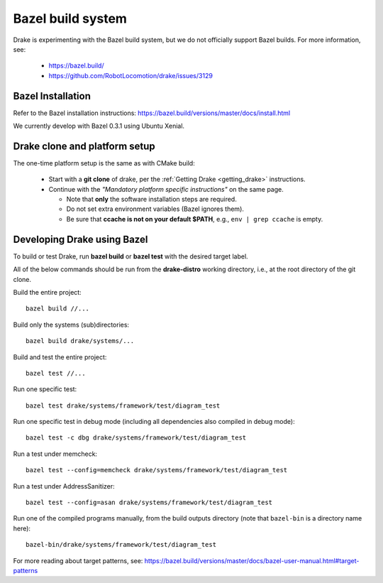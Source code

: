 ******************
Bazel build system
******************

Drake is experimenting with the Bazel build system, but we do not officially
support Bazel builds.  For more information, see:

 * https://bazel.build/
 * https://github.com/RobotLocomotion/drake/issues/3129

Bazel Installation
==================

Refer to the Bazel installation instructions:
https://bazel.build/versions/master/docs/install.html

We currently develop with Bazel 0.3.1 using Ubuntu Xenial.

Drake clone and platform setup
==============================

The one-time platform setup is the same as with CMake build:

 - Start with a **git clone** of drake, per the :ref:`Getting Drake
   <getting_drake>` instructions.

 - Continue with the *"Mandatory platform specific instructions"* on the same
   page.

   - Note that **only** the software installation steps are required.
   - Do not set extra environment variables (Bazel ignores them).
   - Be sure that **ccache is not on your default $PATH**, e.g.,
     ``env | grep ccache`` is empty.

Developing Drake using Bazel
============================

To build or test Drake, run **bazel build** or **bazel test** with the desired
target label.

All of the below commands should be run from the **drake-distro** working
directory, i.e., at the root directory of the git clone.

Build the entire project::

  bazel build //...

Build only the systems (sub)directories::

  bazel build drake/systems/...

Build and test the entire project::

  bazel test //...

Run one specific test::

  bazel test drake/systems/framework/test/diagram_test

Run one specific test in debug mode (including all dependencies also compiled
in debug mode)::

  bazel test -c dbg drake/systems/framework/test/diagram_test

Run a test under memcheck::

  bazel test --config=memcheck drake/systems/framework/test/diagram_test

Run a test under AddressSanitizer::

  bazel test --config=asan drake/systems/framework/test/diagram_test

Run one of the compiled programs manually, from the build outputs directory
(note that ``bazel-bin`` is a directory name here)::

  bazel-bin/drake/systems/framework/test/diagram_test

For more reading about target patterns, see:
https://bazel.build/versions/master/docs/bazel-user-manual.html#target-patterns
